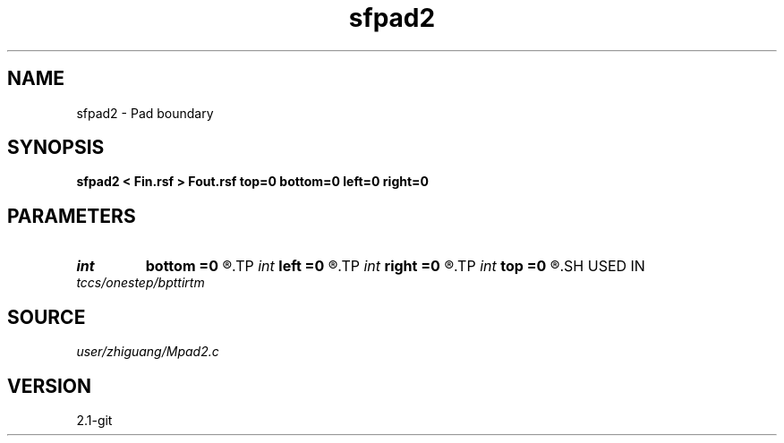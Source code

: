 .TH sfpad2 1  "APRIL 2019" Madagascar "Madagascar Manuals"
.SH NAME
sfpad2 \- Pad boundary 
.SH SYNOPSIS
.B sfpad2 < Fin.rsf > Fout.rsf top=0 bottom=0 left=0 right=0
.SH PARAMETERS
.PD 0
.TP
.I int    
.B bottom
.B =0
.R  
.TP
.I int    
.B left
.B =0
.R  
.TP
.I int    
.B right
.B =0
.R  
.TP
.I int    
.B top
.B =0
.R  
.SH USED IN
.TP
.I tccs/onestep/bpttirtm
.SH SOURCE
.I user/zhiguang/Mpad2.c
.SH VERSION
2.1-git
